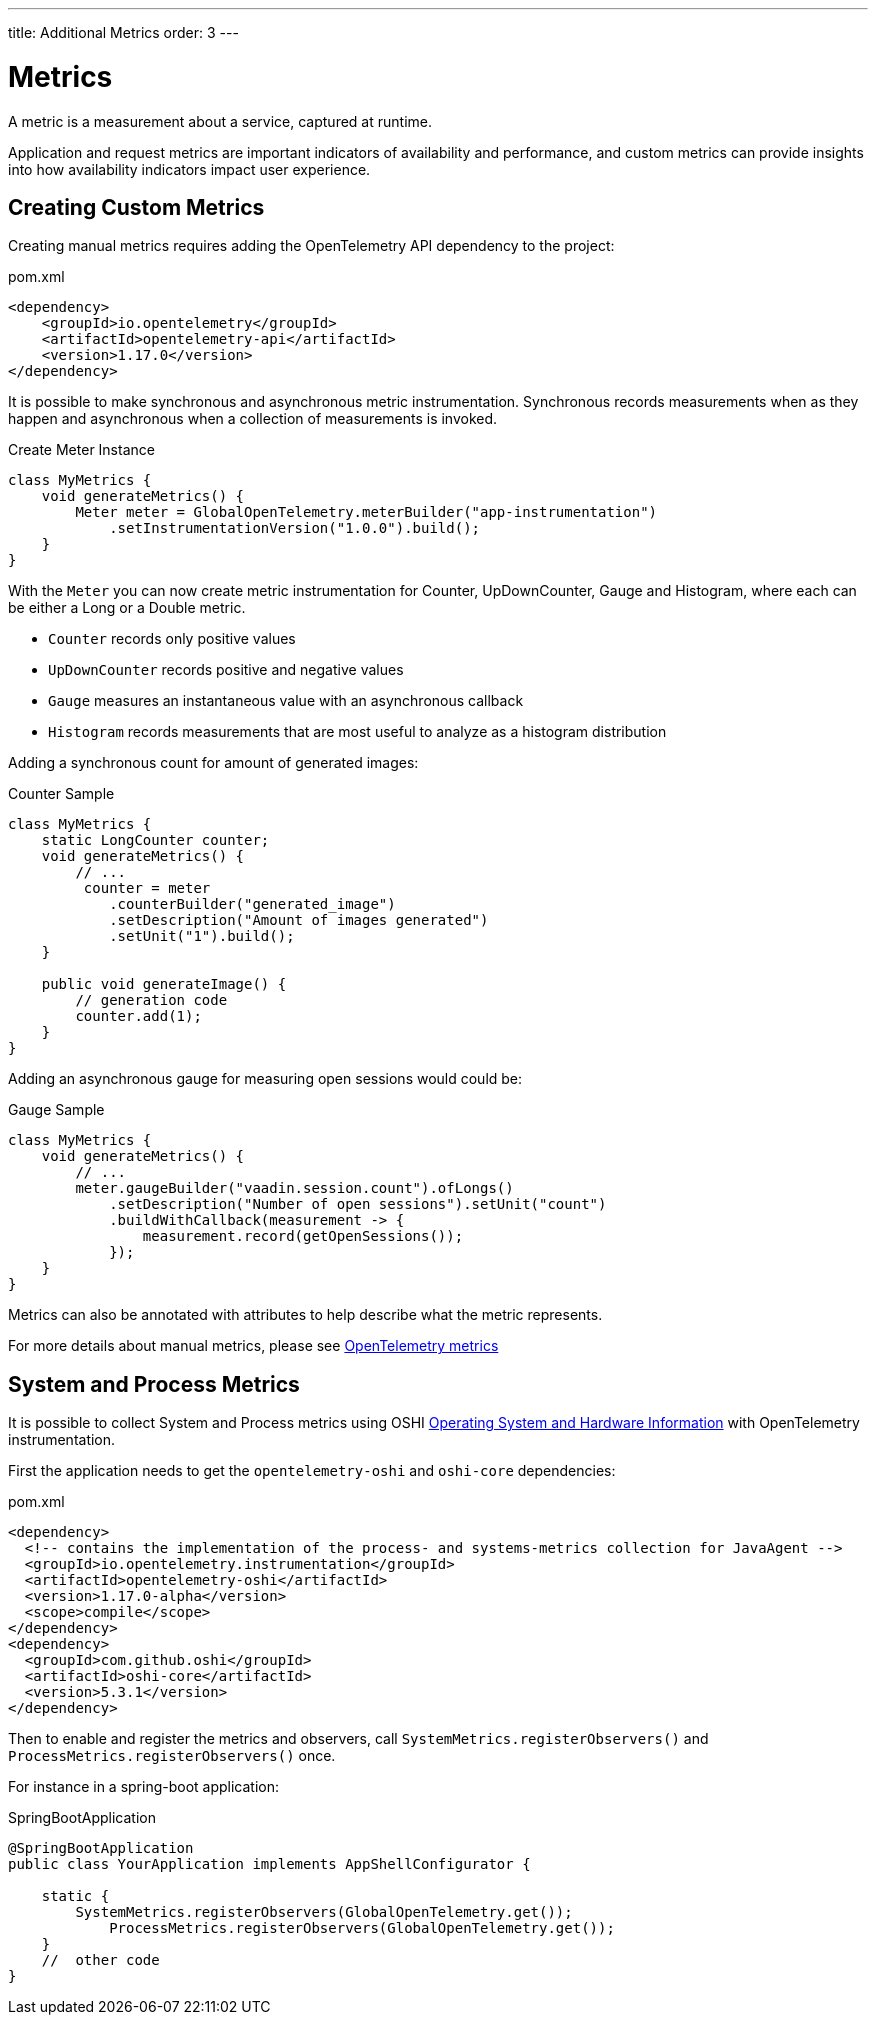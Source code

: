 ---
title: Additional Metrics
order: 3
---

= Metrics

A metric is a measurement about a service, captured at runtime.

Application and request metrics are important indicators of availability and performance, and custom metrics can provide insights into how availability indicators impact user experience.

== Creating Custom Metrics

Creating manual metrics requires adding the OpenTelemetry API dependency to the project:

.pom.xml
[source, xml]
----
<dependency>
    <groupId>io.opentelemetry</groupId>
    <artifactId>opentelemetry-api</artifactId>
    <version>1.17.0</version>
</dependency>
----

It is possible to make synchronous and asynchronous metric instrumentation.
Synchronous records measurements when as they happen and asynchronous when a collection of measurements is invoked.

.Create Meter Instance
[source,java]
----
class MyMetrics {
    void generateMetrics() {
        Meter meter = GlobalOpenTelemetry.meterBuilder("app-instrumentation")
            .setInstrumentationVersion("1.0.0").build();
    }
}
----

With the `Meter` you can now create metric instrumentation for Counter, UpDownCounter, Gauge and Histogram, where each can be either a Long or a Double metric.

- `Counter` records only positive values
- `UpDownCounter` records positive and negative values
- `Gauge` measures an instantaneous value with an asynchronous callback
- `Histogram` records measurements that are most useful to analyze as a histogram distribution

Adding a synchronous count for amount of generated images:

.Counter Sample
[source,java]
----
class MyMetrics {
    static LongCounter counter;
    void generateMetrics() {
        // ...
         counter = meter
            .counterBuilder("generated_image")
            .setDescription("Amount of images generated")
            .setUnit("1").build();
    }

    public void generateImage() {
        // generation code
        counter.add(1);
    }
}
----

Adding an asynchronous gauge for measuring open sessions would could be:

.Gauge Sample
[source,java]
----
class MyMetrics {
    void generateMetrics() {
        // ...
        meter.gaugeBuilder("vaadin.session.count").ofLongs()
            .setDescription("Number of open sessions").setUnit("count")
            .buildWithCallback(measurement -> {
                measurement.record(getOpenSessions());
            });
    }
}
----

Metrics can also be annotated with attributes to help describe what the metric represents.

For more details about manual metrics, please see https://opentelemetry.io/docs/instrumentation/java/manual/#metrics[OpenTelemetry metrics]

== System and Process Metrics

It is possible to collect System and Process metrics using OSHI https://github.com/oshi/oshi[Operating System and Hardware Information] with OpenTelemetry instrumentation.

First the application needs to get the `opentelemetry-oshi` and `oshi-core` dependencies:

.pom.xml
[source,xml]
----
<dependency>
  <!-- contains the implementation of the process- and systems-metrics collection for JavaAgent -->
  <groupId>io.opentelemetry.instrumentation</groupId>
  <artifactId>opentelemetry-oshi</artifactId>
  <version>1.17.0-alpha</version>
  <scope>compile</scope>
</dependency>
<dependency>
  <groupId>com.github.oshi</groupId>
  <artifactId>oshi-core</artifactId>
  <version>5.3.1</version>
</dependency>
----

Then to enable and register the metrics and observers, call `SystemMetrics.registerObservers()` and `ProcessMetrics.registerObservers()` once.

For instance in a spring-boot application:

.SpringBootApplication
[source,java]
----
@SpringBootApplication
public class YourApplication implements AppShellConfigurator {

    static {
        SystemMetrics.registerObservers(GlobalOpenTelemetry.get());
	    ProcessMetrics.registerObservers(GlobalOpenTelemetry.get());
    }
    //  other code
}
----
